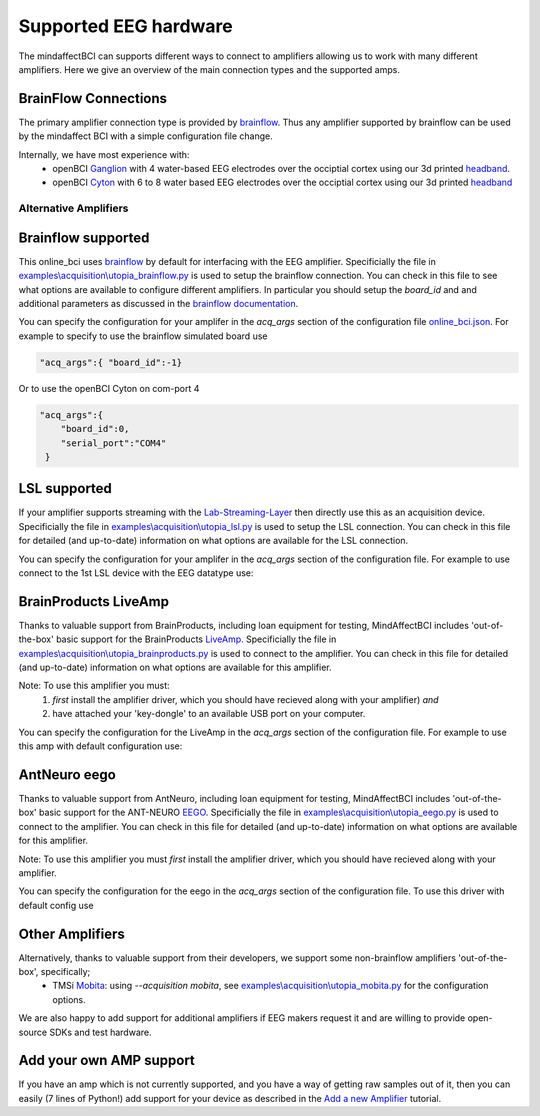 Supported EEG hardware
======================

The mindaffectBCI can supports different ways to connect to amplifiers allowing us to work with many different amplifiers.   Here we give an overview of the main connection types and the supported amps. 


BrainFlow Connections
+++++++++++++++++++++

The primary amplifier connection type is provided by `brainflow <https://brainflow.org/>`_.  Thus any amplifier supported by brainflow can be used by the mindaffect BCI with a simple configuration file change.  

Internally, we have most experience with:
  * openBCI `Ganglion <https://shop.openbci.com/products/ganglion-board?>`_ with 4 water-based EEG electrodes over the occiptial cortex using our 3d printed `headband <https://mindaffect-bci.readthedocs.io/en/latest/printing_guide.html>`_.
  * openBCI `Cyton <https://shop.openbci.com/products/cyton-biosensing-board-8-channel?variant=38958638542>`_ with 6 to 8 water based EEG electrodes over the occiptial cortex using our 3d printed `headband <https://mindaffect-bci.readthedocs.io/en/latest/printing_guide.html>`_


.. _alternativeAmpRef:

Alternative Amplifiers
----------------------

Brainflow supported
+++++++++++++++++++

This online_bci uses `brainflow <http://brainflow.org>`_ by default for interfacing with the EEG amplifier.  Specificially the file in `examples\\acquisition\\utopia_brainflow.py <https://github.com/mindaffect/pymindaffectBCI/blob/open_source/mindaffectBCI/examples/acquisition/utopia_brainflow.py>`_ is used to setup the brainflow connection.  You can check in this file to see what options are available to configure different amplifiers.   In particular you should setup the `board_id` and and additional parameters as discussed in the `brainflow documentation <https://brainflow.readthedocs.io/en/stable/SupportedBoards.html>`_.

You can specify the configuration for your amplifer in the `acq_args` section of the configuration file `online_bci.json <https://github.com/mindaffect/pymindaffectBCI/blob/open_source/mindaffectBCI/online_bci.json>`_.  For example to specify to use the brainflow simulated board use

.. code-block:: JSON

   "acq_args":{ "board_id":-1}

Or to use the openBCI Cyton on com-port 4 

.. code-block:: JSON

   "acq_args":{ 
       "board_id":0,
       "serial_port":"COM4"
    }


LSL supported
+++++++++++++

If your amplifier supports streaming with the `Lab-Streaming-Layer <https://labstreaminglayer.readthedocs.io/index.html>`_ then directly use this as an acquisition device.  Specificially the file in `examples\\acquisition\\utopia_lsl.py <https://github.com/mindaffect/pymindaffectBCI/blob/open_source/mindaffectBCI/examples/acquisition/utopia_lsl.py>`_ is used to setup the LSL connection.  You can check in this file for detailed (and up-to-date) information on what options are available for the LSL connection.  

You can specify the configuration for your amplifer in the `acq_args` section of the configuration file.  For example to use connect to the 1st LSL device with the EEG datatype use:

.. code-block:: JSON
   "acquisition": "lsl",
   "acq_args":{ "streamtype":"EEG"}

BrainProducts LiveAmp
+++++++++++++++++++++

Thanks to valuable support from BrainProducts, including loan equipment for testing, MindAffectBCI includes 'out-of-the-box' basic support for the BrainProducts `LiveAmp <https://www.brainproducts.com/products_by_type.php?tid=1>`_.  Specificially the file in `examples\\acquisition\\utopia_brainproducts.py <https://github.com/mindaffect/pymindaffectBCI/blob/open_source/mindaffectBCI/examples/acquisition/utopia_brainproducts.py>`_ is used to connect to the amplifier.  You can check in this file for detailed (and up-to-date) information on what options are available for this amplifier.  

Note: To use this amplifier you must:
 1. *first* install the amplifier driver, which you should have recieved along with your amplifier) *and*
 2. have attached your 'key-dongle' to an available USB port on your computer.

You can specify the configuration for the LiveAmp in the `acq_args` section of the configuration file.  For example to use this amp with default configuration use:

.. code-block:: JSON
   "acquisition": "bp"

AntNeuro eego
+++++++++++++

Thanks to valuable support from AntNeuro, including loan equipment for testing, MindAffectBCI includes 'out-of-the-box' basic support for the ANT-NEURO `EEGO <https://www.ant-neuro.com/products/eego_product_family>`_.
Specificially the file in `examples\\acquisition\\utopia_eego.py <https://github.com/mindaffect/pymindaffectBCI/blob/open_source/mindaffectBCI/examples/acquisition/utopia_eego.py>`_ is used to connect to the amplifier.  You can check in this file for detailed (and up-to-date) information on what options are available for this amplifier.  

Note: To use this amplifier you must *first* install the amplifier driver, which you should have recieved along with your amplifier.

You can specify the configuration for the eego in the `acq_args` section of the configuration file.  To use this driver with default config use

.. code-block:: JSON
   "acquisition": "eego"


Other Amplifiers
++++++++++++++++

Alternatively, thanks to valuable support from their developers, we support some non-brainflow amplifiers 'out-of-the-box', specifically;
 * TMSi `Mobita <https://shop.tmsi.com/product-tag/mobita>`_: using `--acquisition mobita`, see `examples\\acquisition\\utopia_mobita.py <https://github.com/mindaffect/pymindaffectBCI/blob/open_source/mindaffectBCI/examples/acquisition/utopia_mobita.py>`_ for the configuration options.

We are also happy to add support for additional amplifiers if EEG makers request it and are willing to provide open-source SDKs and test hardware.

Add your own AMP support
++++++++++++++++++++++++

If you have an amp which is not currently supported, and you have a way of getting raw samples out of it, then you can easily (7 lines of Python!) add support for your device as described in the `Add a new Amplifier <https://mindaffect-bci.readthedocs.io/en/latest/add_a_new_amplifier.html>`_ tutorial.